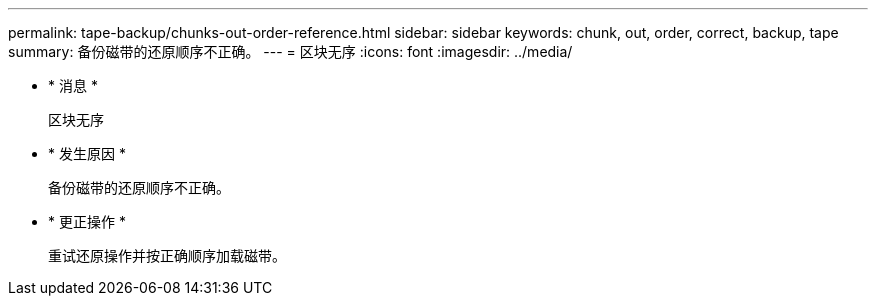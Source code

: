 ---
permalink: tape-backup/chunks-out-order-reference.html 
sidebar: sidebar 
keywords: chunk, out, order, correct, backup, tape 
summary: 备份磁带的还原顺序不正确。 
---
= 区块无序
:icons: font
:imagesdir: ../media/


* * 消息 *
+
`区块无序`

* * 发生原因 *
+
备份磁带的还原顺序不正确。

* * 更正操作 *
+
重试还原操作并按正确顺序加载磁带。


